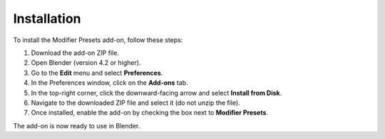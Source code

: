 *******
Installation
*******

To install the Modifier Presets add-on, follow these steps:

1. Download the add-on ZIP file.
2. Open Blender (version 4.2 or higher).
3. Go to the **Edit** menu and select **Preferences**.
4. In the Preferences window, click on the **Add-ons** tab.
5. In the top-right corner, click the downward-facing arrow and select **Install from Disk**.
6. Navigate to the downloaded ZIP file and select it (do not unzip the file).
7. Once installed, enable the add-on by checking the box next to **Modifier Presets**.

The add-on is now ready to use in Blender.
